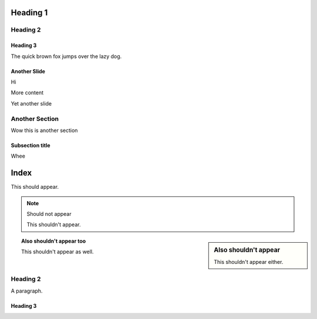 =========
Heading 1
=========

Heading 2
=========

Heading 3
---------

The quick brown fox jumps over the lazy dog.

Another Slide
-------------

Hi

More content

.. newslide:: Override title

Yet another slide

.. incr:: item

   - One

   - Two

   - Three

Another Section
===============

Wow this is another section

Subsection title
----------------

Whee

=====
Index
=====

This should appear.

.. note:: Should not appear

  This shouldn't appear.

.. sidebar:: Also shouldn't appear

  This shouldn't appear either.

.. topic:: Also shouldn't appear too

  This shouldn't appear as well.

Heading 2
=========

A paragraph.

Heading 3
---------


